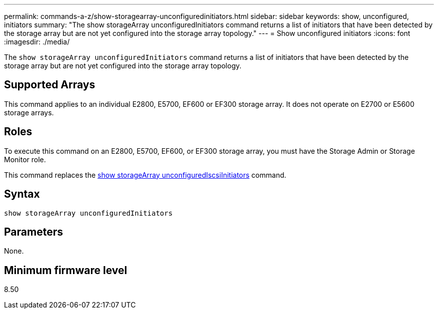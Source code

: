 ---
permalink: commands-a-z/show-storagearray-unconfiguredinitiators.html
sidebar: sidebar
keywords: show, unconfigured, initiators
summary: "The show storageArray unconfiguredInitiators command returns a list of initiators that have been detected by the storage array but are not yet configured into the storage array topology."
---
= Show unconfigured initiators
:icons: font
:imagesdir: ./media/

[.lead]
The `show storageArray unconfiguredInitiators` command returns a list of initiators that have been detected by the storage array but are not yet configured into the storage array topology.

== Supported Arrays

This command applies to an individual E2800, E5700, EF600 or EF300 storage array. It does not operate on E2700 or E5600 storage arrays.

== Roles

To execute this command on an E2800, E5700, EF600, or EF300 storage array, you must have the Storage Admin or Storage Monitor role.

This command replaces the link:show-storagearray-unconfigurediscsiinitiators.html[show storageArray unconfiguredIscsiInitiators] command.

== Syntax

----
show storageArray unconfiguredInitiators
----

== Parameters

None.

== Minimum firmware level

8.50
